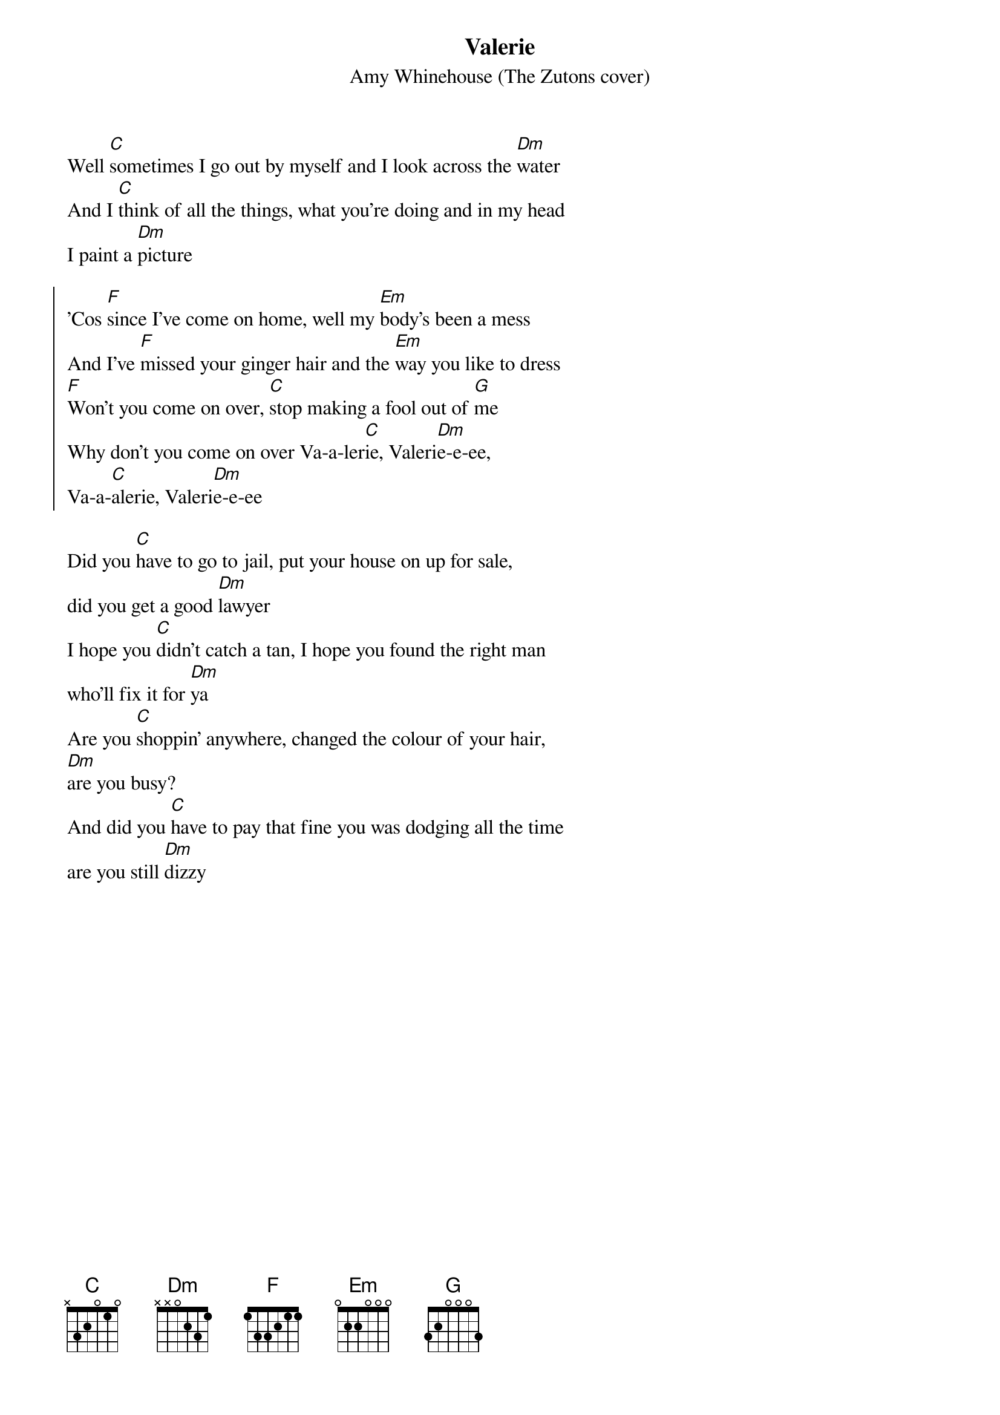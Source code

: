 {t:Valerie}
{st:Amy Whinehouse (The Zutons cover)}
{col:2}
Well [C]sometimes I go out by myself and I look across the [Dm]water
And I [C]think of all the things, what you're doing and in my head
I paint a [Dm]picture

{soc}
'Cos [F]since I've come on home, well my [Em]body's been a mess
And I've [F]missed your ginger hair and the [Em]way you like to dress
[F]Won't you come on over, [C]stop making a fool out of [G]me
Why don't you come on over Va-a-ler[C]ie, Valeri[Dm]e-e-ee,
Va-a-[C]alerie, Valeri[Dm]e-e-ee
{eoc}

Did you [C]have to go to jail, put your house on up for sale,
did you get a good [Dm]lawyer
I hope you [C]didn't catch a tan, I hope you found the right man
who'll fix it for [Dm]ya
Are you [C]shoppin' anywhere, changed the colour of your hair,
[Dm]are you busy?
And did you [C]have to pay that fine you was dodging all the time
are you still [Dm]dizzy
{colb}
{soc}
'Cos [F]since I've come on home, well my [Em]body's been a mess
And I've [F]missed your ginger hair and the [Em]way you like to dress
[F]Won't you come on over, [C]stop making a fool out of [G]me
Why don't you come on over Va-a-ler[C]ie, Valeri[Dm]e-e-ee,
Va-a-[C]alerie, Valeri[Dm]e-e-ee
{eoc}

Well some[C]times I go out by myself and I look across the [Dm]water
And I th[C]ink of all the things, what you're doing and in my head
I paint a [Dm]picture

{soc}
'Cos [F]since I've come on home, well my [Em]body's been a mess
And I've [F]missed your ginger hair and the [Em]way you like to dress
[F]Won't you come on over, [C]stop making a fool out of [G]me
Why don't you come on over Va-a-ler[C]ie, Valeri[Dm]e-e-ee,
Va-a-[C]alerie, Valeri[Dm]e-e-ee
{eoc}

mmm V[C]alerie  V[Dm]alerie-e-ee  Valer[C]ie-E-ee, Va-A-le-r[Dm]ieee
Why dont you come on over Vale[C]rie...
